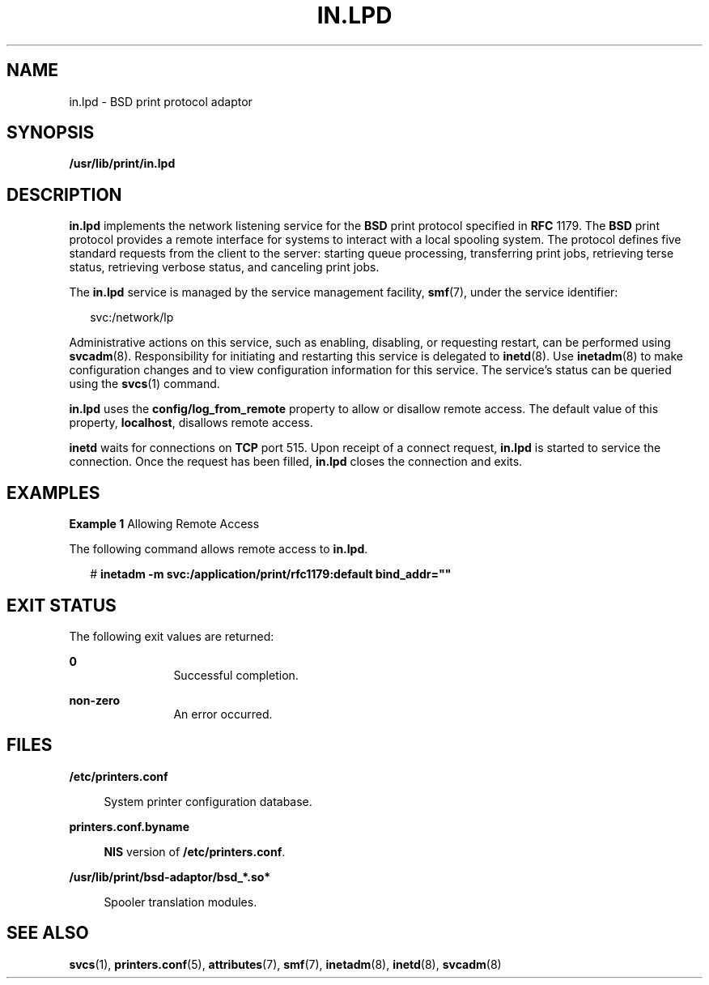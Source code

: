 '\" te
.\" Copyright (C) 2004, Sun Microsystems, Inc. All Rights Reserved
.\" The contents of this file are subject to the terms of the Common Development and Distribution License (the "License").  You may not use this file except in compliance with the License.
.\" You can obtain a copy of the license at usr/src/OPENSOLARIS.LICENSE or http://www.opensolaris.org/os/licensing.  See the License for the specific language governing permissions and limitations under the License.
.\" When distributing Covered Code, include this CDDL HEADER in each file and include the License file at usr/src/OPENSOLARIS.LICENSE.  If applicable, add the following below this CDDL HEADER, with the fields enclosed by brackets "[]" replaced with your own identifying information: Portions Copyright [yyyy] [name of copyright owner]
.TH IN.LPD 8 "Feb 25, 2017"
.SH NAME
in.lpd \- BSD print protocol adaptor
.SH SYNOPSIS
.LP
.nf
\fB/usr/lib/print/in.lpd\fR
.fi

.SH DESCRIPTION
.LP
\fBin.lpd\fR implements the network listening service for the \fBBSD\fR print
protocol specified in \fBRFC\fR 1179. The \fBBSD\fR print protocol provides a
remote interface for systems to interact with a local spooling system. The
protocol defines five standard requests from the client to the server: starting
queue processing, transferring print jobs, retrieving terse status, retrieving
verbose status, and canceling print jobs.
.sp
.LP
The \fBin.lpd\fR service is managed by the service management facility,
\fBsmf\fR(7), under the service identifier:
.sp
.in +2
.nf
svc:/network/lp
.fi
.in -2
.sp

.sp
.LP
Administrative actions on this service, such as enabling, disabling, or
requesting restart, can be performed using \fBsvcadm\fR(8). Responsibility for
initiating and restarting this service is delegated to \fBinetd\fR(8). Use
\fBinetadm\fR(8) to make configuration changes and to view configuration
information for this service. The service's status can be queried using the
\fBsvcs\fR(1) command.
.sp
.LP
\fBin.lpd\fR uses the \fBconfig/log_from_remote\fR property to allow or
disallow remote access. The default value of this property, \fBlocalhost\fR,
disallows remote access.
.sp
.LP
\fBinetd\fR waits for connections on \fBTCP\fR port 515. Upon receipt of a
connect request, \fBin.lpd\fR is started to service the connection. Once the
request has been filled, \fBin.lpd\fR closes the connection and exits.
.SH EXAMPLES
.LP
\fBExample 1 \fRAllowing Remote Access
.sp
.LP
The following command allows remote access to \fBin.lpd\fR.

.sp
.in +2
.nf
# \fBinetadm -m svc:/application/print/rfc1179:default bind_addr=""\fR
.fi
.in -2
.sp

.SH EXIT STATUS
.LP
The following exit values are returned:
.sp
.ne 2
.na
\fB\fB0\fR\fR
.ad
.RS 12n
Successful completion.
.RE

.sp
.ne 2
.na
\fBnon-zero\fR
.ad
.RS 12n
An error occurred.
.RE

.SH FILES
.ne 2
.na
\fB\fB/etc/printers.conf\fR\fR
.ad
.sp .6
.RS 4n
System printer configuration database.
.RE

.sp
.ne 2
.na
\fB\fBprinters.conf.byname\fR\fR
.ad
.sp .6
.RS 4n
\fBNIS\fR version of \fB/etc/printers.conf\fR.
.RE

.sp
.ne 2
.na
\fB\fB/usr/lib/print/bsd-adaptor/bsd_*.so*\fR\fR
.ad
.sp .6
.RS 4n
Spooler translation modules.
.RE

.SH SEE ALSO
.LP
\fBsvcs\fR(1),
\fBprinters.conf\fR(5),
\fBattributes\fR(7),
\fBsmf\fR(7),
\fBinetadm\fR(8),
\fBinetd\fR(8),
\fBsvcadm\fR(8)
